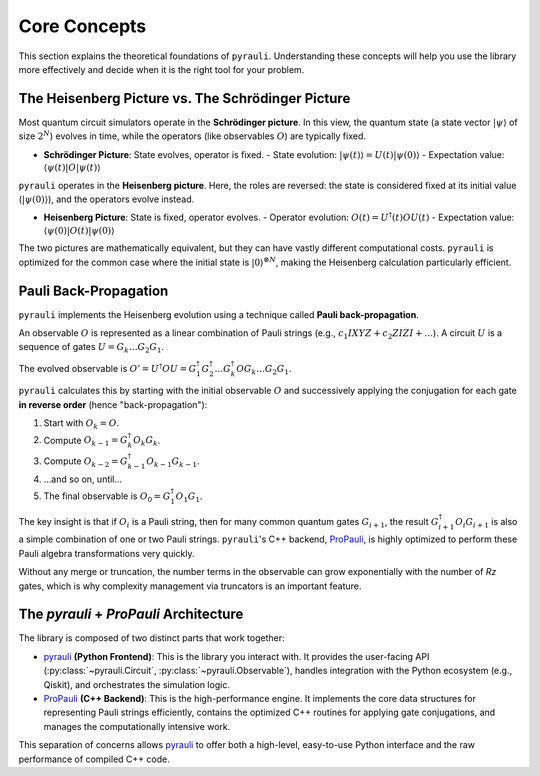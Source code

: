 .. _explanation_theory:

Core Concepts
=============

This section explains the theoretical foundations of ``pyrauli``. Understanding
these concepts will help you use the library more effectively and decide when
it is the right tool for your problem.

The Heisenberg Picture vs. The Schrödinger Picture
---------------------------------------------------

Most quantum circuit simulators operate in the **Schrödinger picture**. In this
view, the quantum state (a state vector :math:`|\psi\rangle` of size
:math:`2^N`) evolves in time, while the operators (like observables :math:`O`)
are typically fixed.

- **Schrödinger Picture**: State evolves, operator is fixed.
  - State evolution: :math:`|\psi(t)\rangle = U(t) |\psi(0)\rangle`
  - Expectation value: :math:`\langle \psi(t) | O | \psi(t) \rangle`

``pyrauli`` operates in the **Heisenberg picture**. Here, the roles are
reversed: the state is considered fixed at its initial value
(:math:`|\psi(0)\rangle`), and the operators evolve instead.

- **Heisenberg Picture**: State is fixed, operator evolves.
  - Operator evolution: :math:`O(t) = U^\dagger(t) O U(t)`
  - Expectation value: :math:`\langle \psi(0) | O(t) | \psi(0) \rangle`

The two pictures are mathematically equivalent, but they can have vastly
different computational costs. ``pyrauli`` is optimized for the common case
where the initial state is :math:`|0\rangle^{\otimes N}`, making the
Heisenberg calculation particularly efficient.

Pauli Back-Propagation
----------------------

``pyrauli`` implements the Heisenberg evolution using a technique called
**Pauli back-propagation**.

An observable :math:`O` is represented as a linear combination of Pauli strings
(e.g., :math:`c_1 IXYZ + c_2 ZIZI + \dots`). A circuit :math:`U` is a sequence
of gates :math:`U = G_k \dots G_2 G_1`.

The evolved observable is :math:`O' = U^\dagger O U = G_1^\dagger G_2^\dagger \dots G_k^\dagger O G_k \dots G_2 G_1`.

``pyrauli`` calculates this by starting with the initial observable :math:`O`
and successively applying the conjugation for each gate **in reverse order**
(hence "back-propagation"):

1.  Start with :math:`O_k = O`.
2.  Compute :math:`O_{k-1} = G_k^\dagger O_k G_k`.
3.  Compute :math:`O_{k-2} = G_{k-1}^\dagger O_{k-1} G_{k-1}`.
4. ...and so on, until...
5.  The final observable is :math:`O_0 = G_1^\dagger O_1 G_1`.

The key insight is that if :math:`O_i` is a Pauli string, then for many common
quantum gates :math:`G_{i+1}`, the result
:math:`G_{i+1}^\dagger O_i G_{i+1}` is also a simple combination of one or two
Pauli strings. ``pyrauli``'s C++ backend, `ProPauli`_, is highly optimized to
perform these Pauli algebra transformations very quickly.

Without any merge or truncation, the number terms in the observable can grow exponentially with the number of `Rz` gates, which is
why complexity management via truncators is an important feature.

The `pyrauli` + `ProPauli` Architecture
---------------------------------------

The library is composed of two distinct parts that work together:

- `pyrauli`_ **(Python Frontend)**: This is the library you interact with. It
  provides the user-facing API (:py:class:`~pyrauli.Circuit`, :py:class:`~pyrauli.Observable`), handles
  integration with the Python ecosystem (e.g., Qiskit), and orchestrates the
  simulation logic.

- `ProPauli`_ **(C++ Backend)**: This is the high-performance engine. It
  implements the core data structures for representing Pauli strings
  efficiently, contains the optimized C++ routines for applying gate
  conjugations, and manages the computationally intensive work.

This separation of concerns allows `pyrauli`_ to offer both a high-level,
easy-to-use Python interface and the raw performance of compiled C++ code.

.. _ProPauli: https://github.com/zeFresk/ProPauli
.. _pyrauli: https://github.com/zeFresk/pyrauli
